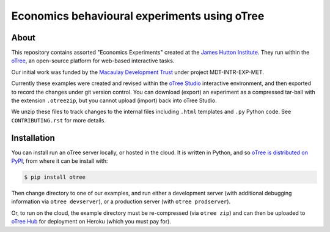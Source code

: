 Economics behavioural experiments using oTree
=============================================

About
-----

This repository contains assorted "Economics Experiments" created at the
`James Hutton Institute <https://hutton.ac.uk>`__. They run within the
`oTree <https://www.otree.org/>`__, an open-source platform for web-based
interactive tasks.

Our initial work was funded by the `Macaulay Development Trust
<https://www.macaulaydevelopmenttrust.org/>`__ under project
MDT-INTR-EXP-MET.

Currently these examples were created and revised within the `oTree Studio
<https://www.otreehub.com/studio/>`__ interactive environment, and then
exported to record the changes under git version control. You can download
(export) an experiment as a compressed tar-ball with the extension
``.otreezip``, but you cannot upload (import) back into oTree Studio.

We unzip these files to track changes to the internal files including
``.html`` templates and ``.py`` Python code. See ``CONTRIBUTING.rst`` for more
details.


Installation
------------

You can install run an oTree server locally, or hosted in the cloud. It is
written in Python, and so `oTree is distributed on PyPI
<https://pypi.org/project/otree/>`__, from where it can be install with:

.. code:: console

   $ pip install otree

Then change directory to one of our examples, and run either a development
server (with additional debugging information via ``otree devserver``), or
a production server (with ``otree prodserver``).

Or, to run on the cloud, the example directory must be re-compressed (via
``otree zip``) and can then be uploaded to `oTree Hub
<https://www.otreehub.com/my_projects/>`__ for deployment on Heroku (which
you must pay for).
